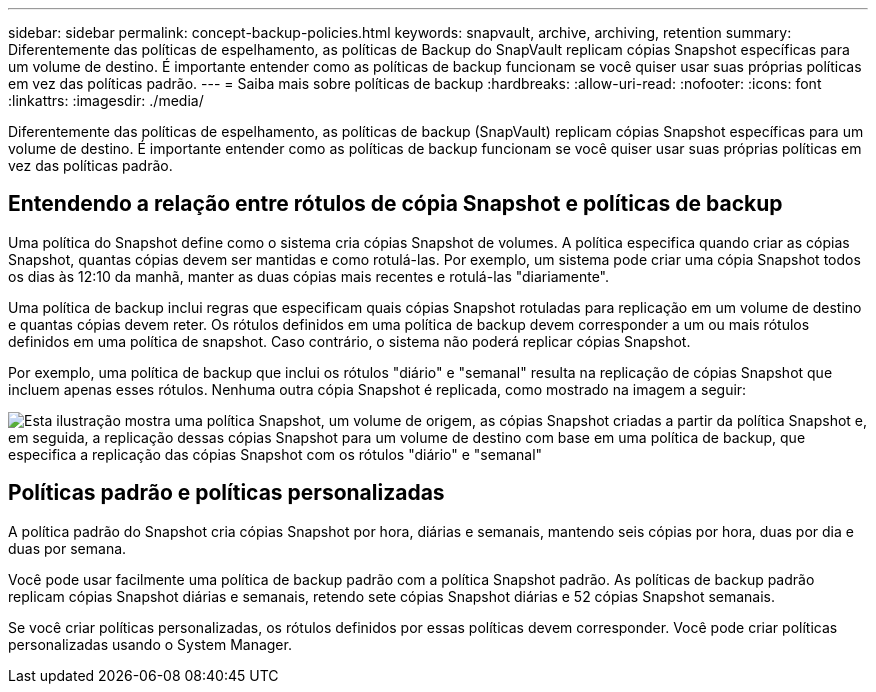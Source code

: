 ---
sidebar: sidebar 
permalink: concept-backup-policies.html 
keywords: snapvault, archive, archiving, retention 
summary: Diferentemente das políticas de espelhamento, as políticas de Backup do SnapVault replicam cópias Snapshot específicas para um volume de destino. É importante entender como as políticas de backup funcionam se você quiser usar suas próprias políticas em vez das políticas padrão. 
---
= Saiba mais sobre políticas de backup
:hardbreaks:
:allow-uri-read: 
:nofooter: 
:icons: font
:linkattrs: 
:imagesdir: ./media/


[role="lead"]
Diferentemente das políticas de espelhamento, as políticas de backup (SnapVault) replicam cópias Snapshot específicas para um volume de destino. É importante entender como as políticas de backup funcionam se você quiser usar suas próprias políticas em vez das políticas padrão.



== Entendendo a relação entre rótulos de cópia Snapshot e políticas de backup

Uma política do Snapshot define como o sistema cria cópias Snapshot de volumes. A política especifica quando criar as cópias Snapshot, quantas cópias devem ser mantidas e como rotulá-las. Por exemplo, um sistema pode criar uma cópia Snapshot todos os dias às 12:10 da manhã, manter as duas cópias mais recentes e rotulá-las "diariamente".

Uma política de backup inclui regras que especificam quais cópias Snapshot rotuladas para replicação em um volume de destino e quantas cópias devem reter. Os rótulos definidos em uma política de backup devem corresponder a um ou mais rótulos definidos em uma política de snapshot. Caso contrário, o sistema não poderá replicar cópias Snapshot.

Por exemplo, uma política de backup que inclui os rótulos "diário" e "semanal" resulta na replicação de cópias Snapshot que incluem apenas esses rótulos. Nenhuma outra cópia Snapshot é replicada, como mostrado na imagem a seguir:

image:diagram_replication_snapvault_policy.png["Esta ilustração mostra uma política Snapshot, um volume de origem, as cópias Snapshot criadas a partir da política Snapshot e, em seguida, a replicação dessas cópias Snapshot para um volume de destino com base em uma política de backup, que especifica a replicação das cópias Snapshot com os rótulos \"diário\" e \"semanal\""]



== Políticas padrão e políticas personalizadas

A política padrão do Snapshot cria cópias Snapshot por hora, diárias e semanais, mantendo seis cópias por hora, duas por dia e duas por semana.

Você pode usar facilmente uma política de backup padrão com a política Snapshot padrão. As políticas de backup padrão replicam cópias Snapshot diárias e semanais, retendo sete cópias Snapshot diárias e 52 cópias Snapshot semanais.

Se você criar políticas personalizadas, os rótulos definidos por essas políticas devem corresponder. Você pode criar políticas personalizadas usando o System Manager.
